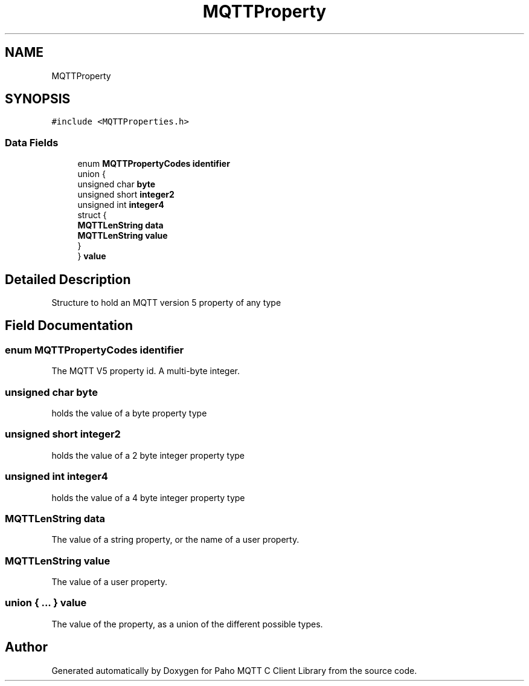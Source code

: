 .TH "MQTTProperty" 3 "Tue Jan 17 2023" "Paho MQTT C Client Library" \" -*- nroff -*-
.ad l
.nh
.SH NAME
MQTTProperty
.SH SYNOPSIS
.br
.PP
.PP
\fC#include <MQTTProperties\&.h>\fP
.SS "Data Fields"

.in +1c
.ti -1c
.RI "enum \fBMQTTPropertyCodes\fP \fBidentifier\fP"
.br
.ti -1c
.RI "union {"
.br
.ti -1c
.RI "   unsigned char \fBbyte\fP"
.br
.ti -1c
.RI "   unsigned short \fBinteger2\fP"
.br
.ti -1c
.RI "   unsigned int \fBinteger4\fP"
.br
.ti -1c
.RI "   struct {"
.br
.ti -1c
.RI "      \fBMQTTLenString\fP \fBdata\fP"
.br
.ti -1c
.RI "      \fBMQTTLenString\fP \fBvalue\fP"
.br
.ti -1c
.RI "   } "
.br
.ti -1c
.RI "} \fBvalue\fP"
.br
.in -1c
.SH "Detailed Description"
.PP 
Structure to hold an MQTT version 5 property of any type 
.SH "Field Documentation"
.PP 
.SS "enum \fBMQTTPropertyCodes\fP identifier"
The MQTT V5 property id\&. A multi-byte integer\&. 
.SS "unsigned char byte"
holds the value of a byte property type 
.SS "unsigned short integer2"
holds the value of a 2 byte integer property type 
.SS "unsigned int integer4"
holds the value of a 4 byte integer property type 
.SS "\fBMQTTLenString\fP data"
The value of a string property, or the name of a user property\&. 
.SS "\fBMQTTLenString\fP value"
The value of a user property\&. 
.SS "union { \&.\&.\&. }  value"
The value of the property, as a union of the different possible types\&. 

.SH "Author"
.PP 
Generated automatically by Doxygen for Paho MQTT C Client Library from the source code\&.
